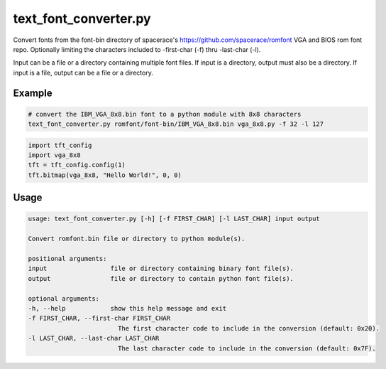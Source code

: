 .. _text_font_converter:

text_font_converter.py
----------------------
Convert fonts from the font-bin directory of spacerace's https://github.com/spacerace/romfont
VGA and BIOS rom font repo.  Optionally limiting the characters included to -first-char (-f) thru
-last-char (-l).

Input can be a file or a directory containing multiple font files. If input is a directory, output
must also be a directory.  If input is a file, output can be a file or a directory.

.. seealso::
    - :ref:`color_test.py<color_test>`.
    - :ref:`fonts.py<fonts>`.
    - :ref:`hello.py<hello>`.
    - :ref:`rotations.py<rotations>`.
    - :ref:`scroll.py<scroll>`.
    - :ref:`tiny_toasters.py<tiny_toasters>`.

Example
^^^^^^^

.. code-block:: console

    # convert the IBM_VGA_8x8.bin font to a python module with 8x8 characters
    text_font_converter.py romfont/font-bin/IBM_VGA_8x8.bin vga_8x8.py -f 32 -l 127

.. code-block:: python

    import tft_config
    import vga_8x8
    tft = tft_config.config(1)
    tft.bitmap(vga_8x8, "Hello World!", 0, 0)

Usage
^^^^^

.. code-block:: console

    usage: text_font_converter.py [-h] [-f FIRST_CHAR] [-l LAST_CHAR] input output

    Convert romfont.bin file or directory to python module(s).

    positional arguments:
    input                 file or directory containing binary font file(s).
    output                file or directory to contain python font file(s).

    optional arguments:
    -h, --help            show this help message and exit
    -f FIRST_CHAR, --first-char FIRST_CHAR
                            The first character code to include in the conversion (default: 0x20).
    -l LAST_CHAR, --last-char LAST_CHAR
                            The last character code to include in the conversion (default: 0x7F).

